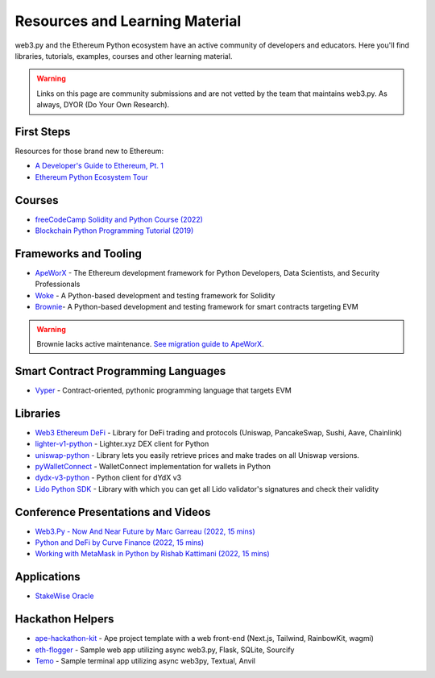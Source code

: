.. _resources:


Resources and Learning Material
===============================

web3.py and the Ethereum Python ecosystem have an active community of developers and educators.
Here you'll find libraries, tutorials, examples, courses and other learning material.

.. warning ::

  Links on this page are community submissions and are not vetted by the team that maintains
  web3.py. As always, DYOR (Do Your Own Research).


First Steps
-----------

Resources for those brand new to Ethereum:

- `A Developer's Guide to Ethereum, Pt. 1 <https://snakecharmers.ethereum.org/a-developers-guide-to-ethereum-pt-1/>`__
- `Ethereum Python Ecosystem Tour <https://snakecharmers.ethereum.org/python-ecosystem/>`__


Courses
-------

- `freeCodeCamp Solidity and Python Course (2022) <https://www.youtube.com/watch?v=umg2fWQX6jM>`__
- `Blockchain Python Programming Tutorial (2019) <https://www.youtube.com/watch?v=pZSegEXtgAE>`__


Frameworks and Tooling
----------------------

- `ApeWorX <https://www.apeworx.io/>`__ - The Ethereum development framework for Python Developers, Data Scientists, and Security Professionals
- `Woke <https://github.com/Ackee-Blockchain/woke>`__ - A Python-based development and testing framework for Solidity
- `Brownie <https://github.com/eth-brownie/brownie>`__- A Python-based development and testing framework for smart contracts targeting EVM

.. warning ::

  Brownie lacks active maintenance. 
  `See migration guide to ApeWorX <https://academy.apeworx.io/articles/porting-brownie-to-ape>`__.


Smart Contract Programming Languages
------------------------------------

- `Vyper <https://docs.vyperlang.org/en/stable/>`__ - Contract-oriented, pythonic programming language that targets EVM


Libraries
---------

- `Web3 Ethereum DeFi <https://github.com/tradingstrategy-ai/web3-ethereum-defi>`__ - Library for DeFi trading and protocols (Uniswap, PancakeSwap, Sushi, Aave, Chainlink)
- `lighter-v1-python <https://github.com/elliottech/lighter-v1-python>`__ - Lighter.xyz DEX client for Python
- `uniswap-python <https://uniswap-python.com/>`__ - Library lets you easily retrieve prices and make trades on all Uniswap versions.
- `pyWalletConnect <https://github.com/bitlogik/pyWalletConnect>`__ - WalletConnect implementation for wallets in Python
- `dydx-v3-python <https://github.com/dydxprotocol/dydx-v3-python>`__ - Python client for dYdX v3
- `Lido Python SDK <https://github.com/lidofinance/lido-python-sdk>`__ - Library with which you can get all Lido validator's signatures and check their validity


Conference Presentations and Videos
-----------------------------------

- `Web3.Py - Now And Near Future by Marc Garreau (2022, 15 mins) <https://www.youtube.com/watch?v=hj6ubyyE_TY>`__
- `Python and DeFi by Curve Finance (2022, 15 mins) <https://www.youtube.com/watch?v=4HOU3z0LoDg>`__
- `Working with MetaMask in Python by Rishab Kattimani (2022, 15 mins) <https://www.youtube.com/watch?v=cFB1BGeCpn0>`__


Applications
------------

- `StakeWise Oracle <https://github.com/stakewise/oracle/>`__


Hackathon Helpers
-----------------

- `ape-hackathon-kit <https://github.com/wolovim/ape-hackathon-kit>`__ - Ape project template with a web front-end (Next.js, Tailwind, RainbowKit, wagmi)
- `eth-flogger <https://github.com/wolovim/eth-flogger>`__ - Sample web app utilizing async web3.py, Flask, SQLite, Sourcify
- `Temo <https://github.com/wolovim/temo>`__ - Sample terminal app utilizing async web3py, Textual, Anvil
